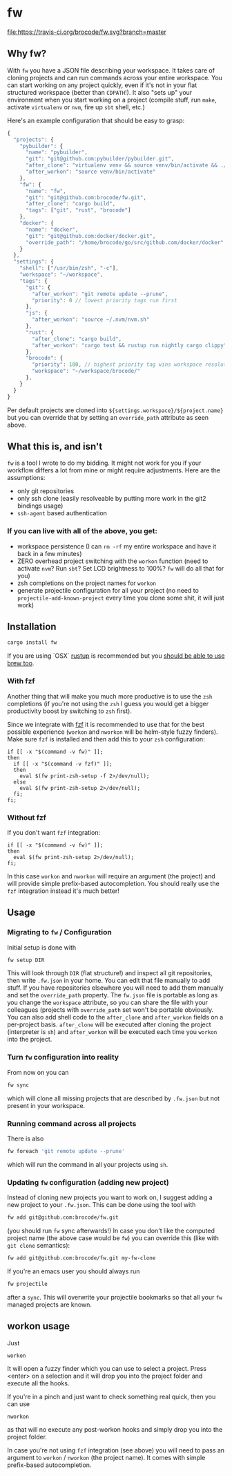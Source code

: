 * fw
  [[https://travis-ci.org/brocode/fw][file:https://travis-ci.org/brocode/fw.svg?branch=master]]
  [[https://crates.io/crates/fw][file:https://img.shields.io/crates/v/fw.svg]]

** Why fw?
   With ~fw~ you have a JSON file describing your workspace.
   It takes care of cloning projects and can run commands across your entire workspace.
   You can start working on any project quickly, even if it's not in your flat structured workspace (better than ~CDPATH~!).
   It also "sets up" your environment when you start working on a project (compile stuff, run ~make~, activate ~virtualenv~ or ~nvm~, fire up ~sbt~ shell, etc.)

   Here's an example configuration that should be easy to grasp:

   #+BEGIN_SRC javascript
{
  "projects": {
    "pybuilder": {
      "name": "pybuilder",
      "git": "git@github.com:pybuilder/pybuilder.git",
      "after_clone": "virtualenv venv && source venv/bin/activate && ./build.py install_dependencies",
      "after_workon": "source venv/bin/activate"
    },
    "fw": {
      "name": "fw",
      "git": "git@github.com:brocode/fw.git",
      "after_clone": "cargo build",
      "tags": ["git", "rust", "brocode"]
    },
    "docker": {
      "name": "docker",
      "git": "git@github.com:docker/docker.git",
      "override_path": "/home/brocode/go/src/github.com/docker/docker"
    }
  },
  "settings": {
    "shell": ["/usr/bin/zsh", "-c"],
    "workspace": "~/workspace",
    "tags": {
      "git": {
        "after_workon": "git remote update --prune",
        "priority": 0 // lowest priority tags run first
      },
      "js": {
        "after_workon": "source ~/.nvm/nvm.sh"
      },
      "rust": {
        "after_clone": "cargo build",
        "after_workon": "cargo test && rustup run nightly cargo clippy"
      },
      "brocode": {
        "priority": 100, // highest priority tag wins workspace resolution
        "workspace": "~/workspace/brocode/"
      },
    }
  }
}
   #+END_SRC
   Per default projects are cloned into ~${settings.workspace}/${project.name}~ but you can override that by setting an ~override_path~ attribute as seen above.

** What this is, and isn't
   ~fw~ is a tool I wrote to do my bidding. It might not work for you if your workflow differs a lot from mine or might require adjustments.
   Here are the assumptions:

   - only git repositories
   - only ssh clone (easily resolveable by putting more work in the git2 bindings usage)
   - ~ssh-agent~ based authentication

*** If you can live with all of the above, you get:
    - workspace persistence (I can ~rm -rf~ my entire workspace and have it back in a few minutes)
    - ZERO overhead project switching with the ~workon~ function (need to activate ~nvm~? Run ~sbt~? Set LCD brightness to 100%? ~fw~ will do all that for you)
    - zsh completions on the project names for ~workon~
    - generate projectile configuration for all your project (no need to ~projectile-add-known-project~ every time you clone some shit, it will just work)

** Installation
   #+BEGIN_SRC bash
   cargo install fw
   #+END_SRC
   
   If you are using `OSX` [[https://rustup.rs/][rustup]] is recommended but you [[https://github.com/Homebrew/homebrew-core/pull/14490][should be able to use brew too]].

*** With fzf
   Another thing that will make you much more productive is to use the ~zsh~ completions (if you're not using the ~zsh~ I guess
   you would get a bigger productivity boost by switching to ~zsh~ first).

   Since we integrate with [[https://github.com/junegunn/fzf][fzf]] it is recommended to use that for the best possible experience (~workon~ and ~nworkon~ will be helm-style fuzzy finders).
   Make sure ~fzf~ is installed and then add this to your ~zsh~ configuration:

   #+BEGIN_SRC shell-script
   if [[ -x "$(command -v fw)" ]];
   then
     if [[ -x "$(command -v fzf)" ]];
     then
       eval $(fw print-zsh-setup -f 2>/dev/null);
     else
       eval $(fw print-zsh-setup 2>/dev/null);
     fi;
   fi;
   #+END_SRC

*** Without fzf
   If you don't want ~fzf~ integration:

   #+BEGIN_SRC shell-script
   if [[ -x "$(command -v fw)" ]];
   then
     eval $(fw print-zsh-setup 2>/dev/null);
   fi;
   #+END_SRC

   In this case ~workon~ and ~nworkon~ will require an argument (the project) and will provide simple prefix-based autocompletion.
   You should really use the ~fzf~ integration instead it's much better!

** Usage
*** Migrating to ~fw~ / Configuration
   Initial setup is done with

  #+BEGIN_SRC bash
  fw setup DIR
  #+END_SRC

  This will look through ~DIR~ (flat structure!) and inspect all git repositories, then write ~.fw.json~ in your home.
  You can edit that file manually to add stuff. If you have repositories elsewhere you will need to add them manually and set the ~override_path~ property.
  The ~fw.json~ file is portable as long as you change the ~workspace~ attribute, so you can share the file with your colleagues (projects with ~override_path~ set won't be portable obviously.
  You can also add shell code to the ~after_clone~ and ~after_workon~ fields on a per-project basis.
  ~after_clone~ will be executed after cloning the project (interpreter is ~sh~) and ~after_workon~ will be executed each time you ~workon~ into the project.

*** Turn ~fw~ configuration into reality
  From now on you can

  #+BEGIN_SRC bash
  fw sync
  #+END_SRC

  which will clone all missing projects that are described by ~.fw.json~ but not present in your workspace.

*** Running command across all projects
  There is also
  #+BEGIN_SRC bash
  fw foreach 'git remote update --prune'
  #+END_SRC
  which will run the command in all your projects using ~sh~.

*** Updating ~fw~ configuration (adding new project)
  Instead of cloning new projects you want to work on, I suggest
  adding a new project to your ~.fw.json~. This can be done using the tool with

  #+BEGIN_SRC bash
  fw add git@github.com:brocode/fw.git
  #+END_SRC

  (you should run ~fw~ sync afterwards!)
  In case you don't like the computed project name (the above case would be ~fw~) you can override this (like with ~git clone~ semantics):

  #+BEGIN_SRC bash
  fw add git@github.com:brocode/fw.git my-fw-clone
  #+END_SRC

  If you're an emacs user you should always run
  #+BEGIN_SRC bash
  fw projectile
  #+END_SRC

  after a ~sync~. This will overwrite your projectile bookmarks so that all your ~fw~ managed projects are known.

** workon usage
  Just

  #+BEGIN_SRC bash
  workon
  #+END_SRC

  It will open a fuzzy finder which you can use to select a project.
  Press <enter> on a selection and it will drop you into the project folder and execute all the hooks.

  If you're in a pinch and just want to check something real quick, then you can use

  #+BEGIN_SRC
  nworkon
  #+END_SRC
  as that will no execute any post-workon hooks and simply drop you into the project folder.

  In case you're not using ~fzf~ integration (see above) you will need to pass an argument to ~workon~ / ~nworkon~ (the project name).
  It comes with simple prefix-based autocompletion.
